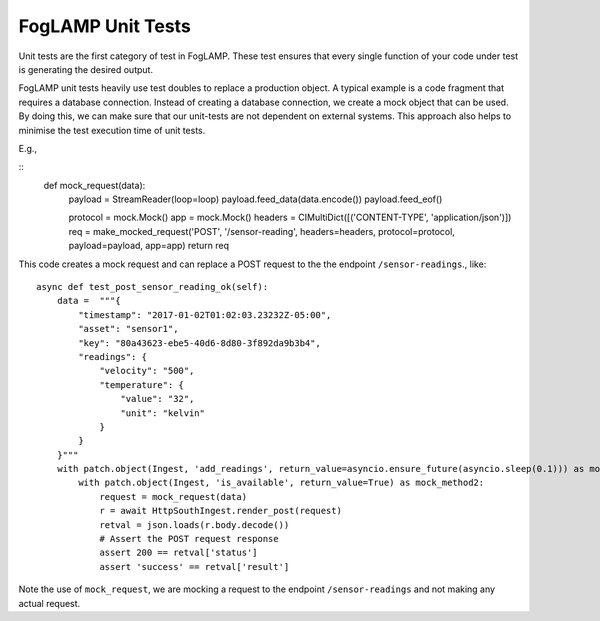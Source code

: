 ******************
FogLAMP Unit Tests
******************

Unit tests are the first category of test in FogLAMP. These test ensures that every single function of your code under
test is generating the desired output.

FogLAMP unit tests heavily use test doubles to replace a production object. A typical example is a code fragment that
requires a database connection. Instead of creating a database connection, we create a mock object that can be used.
By doing this, we can make sure that our unit-tests are not dependent on external systems. This approach also helps to
minimise the test execution time of unit tests.

E.g.,

::
    def mock_request(data):
        payload = StreamReader(loop=loop)
        payload.feed_data(data.encode())
        payload.feed_eof()

        protocol = mock.Mock()
        app = mock.Mock()
        headers = CIMultiDict([('CONTENT-TYPE', 'application/json')])
        req = make_mocked_request('POST', '/sensor-reading', headers=headers, protocol=protocol, payload=payload, app=app)
        return req

This code creates a mock request and can replace a POST request to the the endpoint ``/sensor-readings``., like:
::
    async def test_post_sensor_reading_ok(self):
        data =  """{
            "timestamp": "2017-01-02T01:02:03.23232Z-05:00",
            "asset": "sensor1",
            "key": "80a43623-ebe5-40d6-8d80-3f892da9b3b4",
            "readings": {
                "velocity": "500",
                "temperature": {
                    "value": "32",
                    "unit": "kelvin"
                }
            }
        }"""
        with patch.object(Ingest, 'add_readings', return_value=asyncio.ensure_future(asyncio.sleep(0.1))) as mock_method1:
            with patch.object(Ingest, 'is_available', return_value=True) as mock_method2:
                request = mock_request(data)
                r = await HttpSouthIngest.render_post(request)
                retval = json.loads(r.body.decode())
                # Assert the POST request response
                assert 200 == retval['status']
                assert 'success' == retval['result']

Note the use of ``mock_request``, we are mocking a request to the endpoint ``/sensor-readings`` and not making any actual request.
